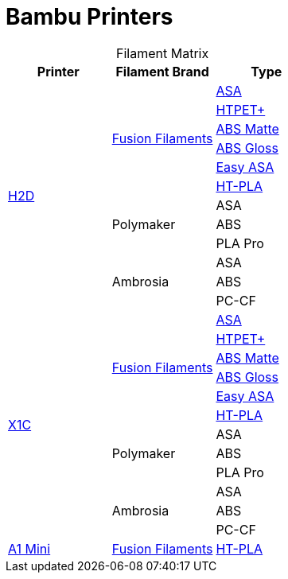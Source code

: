 = Bambu Printers
:table-caption!: 

.Filament Matrix
[cols="1,1,1"]
|===
| Printer | Filament Brand | Type

.12+| link:h2d/README.adoc[H2D]
.6+| link:h2d/fusion/README.adoc[Fusion Filaments] 
| link:h2d/fusion/asa/README.adoc[ASA] 
| link:h2d/fusion/htpet/README.adoc[HTPET+] 
| link:h2d/fusion/absmatte/README.adoc[ABS Matte] 
| link:h2d/fusion/absgloss/README.adoc[ABS Gloss] 
| link:h2d/fusion/easyasa/README.adoc[Easy ASA]
| link:h2d/fusion/htpla/README.adoc[HT-PLA]

.3+| Polymaker
| ASA
| ABS
| PLA Pro

.3+| Ambrosia
| ASA
| ABS
| PC-CF

.12+| link:x1c/README.adoc[X1C] 
.6+| link:x1c/fusion/README.adoc[Fusion Filaments] 
| link:x1c/fusion/asa/README.adoc[ASA] 
| link:x1c/fusion/htpet/README.adoc[HTPET+] 
| link:x1c/fusion/absmatte/README.adoc[ABS Matte]
| link:x1c/fusion/absgloss/README.adoc[ABS Gloss]
| link:x1c/fusion/easyasa/README.adoc[Easy ASA]
| link:x1c/fusion/htpla/README.adoc[HT-PLA]

.3+| Polymaker
| ASA
| ABS
| PLA Pro

.3+| Ambrosia
| ASA
| ABS
| PC-CF

| link:a1-mini/README.adoc[A1 Mini]
| link:a1-mini/fusion/README.adoc[Fusion Filaments]
| link:a1-mini/fusion/htpla/README.adoc[HT-PLA]

|===